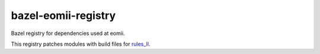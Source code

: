 bazel-eomii-registry
====================

Bazel registry for dependencies used at eomii.

This registry patches modules with build files for
`rules_ll <https://github.com/eomii/rules_ll>`_.
